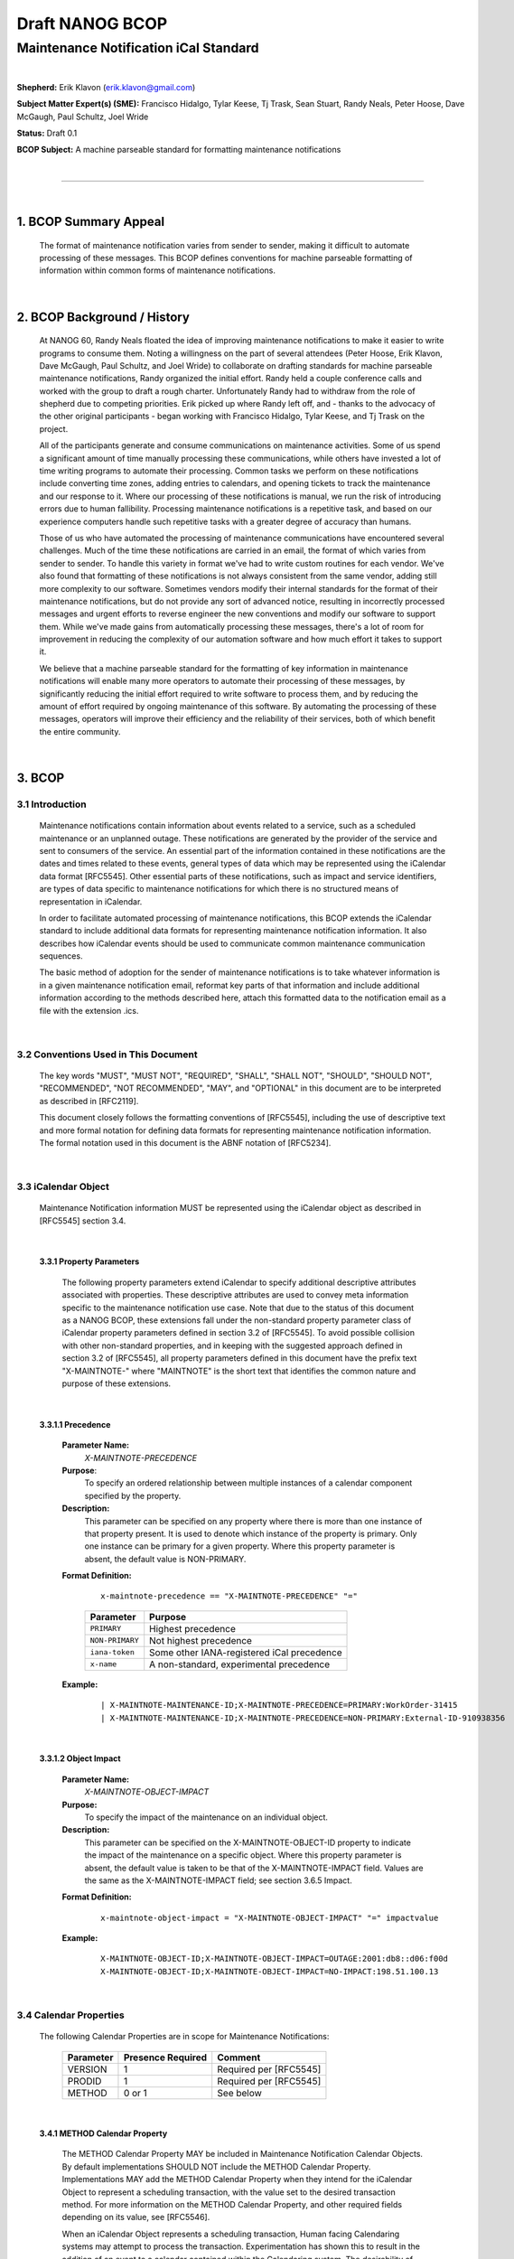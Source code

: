 ================
Draft NANOG BCOP
================
--------------------------------------
Maintenance Notification iCal Standard
--------------------------------------

|

**Shepherd:** Erik Klavon (erik.klavon@gmail.com)

**Subject Matter Expert(s) (SME):**
Francisco Hidalgo, Tylar Keese, Tj Trask, Sean Stuart, Randy Neals, Peter Hoose, Dave McGaugh, Paul Schultz, Joel Wride

**Status:** Draft 0.1

**BCOP Subject:** A machine parseable standard for formatting maintenance notifications

|

&&&&&&&&&&&&&&&&&&&&&&&&&&&&&&&&&&&&&&&&&&&&&&&&&&&&&&&&&&&&&&&&&&&&&&&&&&&&&&&&&&&&&

|

1. BCOP Summary Appeal
======================

 The format of maintenance notification varies from sender to sender, making it difficult to automate processing of these messages. This BCOP defines conventions for machine parseable formatting of information within common forms of maintenance notifications.

|

2. BCOP Background / History
============================

 At NANOG 60, Randy Neals floated the idea of improving maintenance notifications to make it easier to write programs to consume them. Noting a willingness on the part of several attendees (Peter Hoose, Erik Klavon, Dave McGaugh, Paul Schultz, and Joel Wride) to collaborate on drafting standards for machine parseable maintenance notifications, Randy organized the initial effort. Randy held a couple conference calls and worked with the group to draft a rough charter. Unfortunately Randy had to withdraw from the role of shepherd due to competing priorities. Erik picked up where Randy left off, and - thanks to the advocacy of the other original participants - began working with Francisco Hidalgo, Tylar Keese, and Tj Trask on the project.

 All of the participants generate and consume communications on maintenance activities. Some of us spend a significant amount of time manually processing these communications, while others have invested a lot of time writing programs to automate their processing. Common tasks we perform on these notifications include converting time zones, adding entries to calendars, and opening tickets to track the maintenance and our response to it. Where our processing of these notifications is manual, we run the risk of introducing errors due to human fallibility. Processing maintenance notifications is a repetitive task, and based on our experience computers handle such repetitive tasks with a greater degree of accuracy than humans.

 Those of us who have automated the processing of maintenance communications have encountered several challenges. Much of the time these notifications are carried in an email, the format of which varies from sender to sender.  To handle this variety in format we've had to write custom routines for each vendor. We've also found that formatting of these notifications is not always consistent from the same vendor, adding still more complexity to our software. Sometimes vendors modify their internal standards for the format of their maintenance notifications, but do not provide any sort of advanced notice, resulting in incorrectly processed messages and urgent efforts to reverse engineer the new conventions and modify our software to support them. While we've made gains from automatically processing these messages, there's a lot of room for improvement in reducing the complexity of our automation software and how much effort it takes to support it.

 We believe that a machine parseable standard for the formatting of key information in maintenance notifications will enable many more operators to automate their processing of these messages, by significantly reducing the initial effort required to write software to process them, and by reducing the amount of effort required by ongoing maintenance of this software. By automating the processing of these messages, operators will improve their efficiency and the reliability of their services, both of which benefit the entire community.

|

3. BCOP
=======

3.1 Introduction
----------------

 Maintenance notifications contain information about events related to a service, such as a scheduled maintenance or an unplanned outage. These notifications are generated by the provider of the service and sent to consumers of the service. An essential part of the information contained in these notifications are the dates and times related to these events, general types of data which may be represented using the iCalendar data format [RFC5545].  Other essential parts of these notifications, such as impact and service identifiers, are types of data specific to maintenance notifications for which there is no structured means of representation in iCalendar.

 In order to facilitate automated processing of maintenance notifications, this BCOP extends the iCalendar standard to include additional data formats for representing maintenance notification information. It also describes how iCalendar events should be used to communicate common maintenance communication sequences.

 The basic method of adoption for the sender of maintenance notifications is to take whatever information is in a given maintenance notification email, reformat key parts of that information and include additional information according to the methods described here, attach this formatted data to the notification email as a file with the extension .ics.

|

3.2 Conventions Used in This Document
-------------------------------------

  The key words "MUST", "MUST NOT", "REQUIRED", "SHALL", "SHALL NOT", "SHOULD", "SHOULD NOT", "RECOMMENDED", "NOT RECOMMENDED", "MAY", and "OPTIONAL" in this document are to be interpreted as described in [RFC2119].

  This document closely follows the formatting conventions of [RFC5545], including the use of descriptive text and more formal notation for defining data formats for representing maintenance notification information. The formal notation used in this document is the ABNF notation of [RFC5234].

|

3.3 iCalendar Object
--------------------

  Maintenance Notification information MUST be represented using the iCalendar object as described in [RFC5545] section 3.4.


|

 **3.3.1 Property Parameters**

  The following property parameters extend iCalendar to specify additional descriptive attributes associated with properties. These descriptive attributes are used to convey meta information specific to the maintenance notification use case. Note that due to the status of this document as a NANOG BCOP, these extensions fall under the non-standard property parameter class of iCalendar property parameters defined in section 3.2 of [RFC5545]. To avoid possible collision with other non-standard properties, and in keeping with the suggested approach defined in section 3.2 of [RFC5545], all property parameters defined in this document have the prefix text "X-MAINTNOTE-" where "MAINTNOTE" is the short text that identifies the common nature and purpose of these extensions.

|

 **3.3.1.1 Precedence**

  **Parameter Name:**
   *X-MAINTNOTE-PRECEDENCE*

  **Purpose**:
   To specify an ordered relationship between multiple instances of a calendar component specified by the property.

  **Description:**
   This parameter can be specified on any property where there is more than one instance of that property present. It is used to denote which instance of the property is primary. Only one instance can be primary for a given property. Where this property parameter is absent, the default value is NON-PRIMARY.

  **Format Definition:**

   ::

    x-maintnote-precedence == "X-MAINTNOTE-PRECEDENCE" "="

 \
             +---------------+---------------------------------------------+
             | Parameter     | Purpose                                     |
             +===============+=============================================+
             |``PRIMARY``    | Highest precedence                          |
             +---------------+---------------------------------------------+
             |``NON-PRIMARY``| Not highest precedence                      |
             +---------------+---------------------------------------------+
             |``iana-token`` | Some other IANA-registered iCal precedence  |
             +---------------+---------------------------------------------+
             |``x-name``     | A non-standard, experimental precedence     |
             +---------------+---------------------------------------------+



  **Example:**

   ::

       | X-MAINTNOTE-MAINTENANCE-ID;X-MAINTNOTE-PRECEDENCE=PRIMARY:WorkOrder-31415
       | X-MAINTNOTE-MAINTENANCE-ID;X-MAINTNOTE-PRECEDENCE=NON-PRIMARY:External-ID-910938356

|

 **3.3.1.2 Object Impact**

  **Parameter Name:**
   *X-MAINTNOTE-OBJECT-IMPACT*

  **Purpose:**
   To specify the impact of the maintenance on an individual object.

  **Description:**
   This parameter can be specified on the X-MAINTNOTE-OBJECT-ID property to indicate the impact of the maintenance on a specific object. Where this property parameter is absent, the default value is taken to be that of the X-MAINTNOTE-IMPACT field. Values are the same as the X-MAINTNOTE-IMPACT field; see section 3.6.5 Impact.

  **Format Definition:**

   ::

    x-maintnote-object-impact = "X-MAINTNOTE-OBJECT-IMPACT" "=" impactvalue


  **Example:**

   ::

        X-MAINTNOTE-OBJECT-ID;X-MAINTNOTE-OBJECT-IMPACT=OUTAGE:2001:db8::d06:f00d
        X-MAINTNOTE-OBJECT-ID;X-MAINTNOTE-OBJECT-IMPACT=NO-IMPACT:198.51.100.13

|

3.4 Calendar Properties
-----------------------
 The following Calendar Properties are in scope for Maintenance Notifications:

            +---------------+------------------+-----------------------+
            | Parameter     | Presence Required|Comment                |
            +===============+==================+=======================+
            |VERSION        | 1                |Required per [RFC5545] |
            +---------------+------------------+-----------------------+
            |PRODID         | 1                |Required per [RFC5545] |
            +---------------+------------------+-----------------------+
            |METHOD         | 0 or 1           |See below              |
            +---------------+------------------+-----------------------+

|

 **3.4.1 METHOD Calendar Property**


  The METHOD Calendar Property MAY be included in Maintenance Notification Calendar Objects. By default implementations SHOULD NOT include the METHOD Calendar Property. Implementations MAY add the METHOD Calendar Property when they intend for the iCalendar Object to represent a scheduling transaction, with the value set to the desired transaction method. For more information on the METHOD Calendar Property, and other required fields depending on its value, see [RFC5546].

  When an iCalendar Object represents a scheduling transaction, Human facing Calendaring systems may attempt to process the transaction. Experimentation has shown this to result in the addition of an event to a calendar contained within the Calendaring system. The desirability of this outcome will vary based on the recipient. For example, it may be desirable for maintenance notifications to auto populate to a shared calendar devoted to maintenances. It may not be desirable for maintenance notifications to auto populate to personal calendars. Providers SHOULD implement a way for recipients of their maintenance notifications to determine individually if their notifications will include the METHOD Calendar Property. Recipients MAY need to perform some level of pre-processing in order to ensure that maintenance notifications do not interact with their Human Calendaring systems in undesirable ways.

|

3.5 Event Component and Associated Properties
---------------------------------------------
 Maintenance Notification information MUST be represented using the iCalendar Event Component as described in [RFC5545] section 3.6.1. All of the following Properties MUST be included with any iCalendar Event for it to be a properly formatted maintenance notification. These properties are the minimum set required to automate common processing and dispatching of maintenance notifications. Implementors MAY include and/or parse other iCal Properties, however the presence of other iCal Properties MUST NOT conflict with the use of mandatory Properties listed below.

            +--------------------------+------------------+---------+
            | Parameter                | Presence Required|Comment  |
            +==========================+==================+=========+
            |DTSTAMP                   | 1                |         |
            +--------------------------+------------------+---------+
            |DTSTART                   | 1                |         |
            +--------------------------+------------------+---------+
            |DTEND                     | 1                |         |
            +--------------------------+------------------+---------+
            |UID                       | 1                |         |
            +--------------------------+------------------+---------+
            |SUMMARY                   | 1                |         |
            +--------------------------+------------------+---------+
            |ORGANIZER                 | 1                |         |
            +--------------------------+------------------+---------+
            |SEQUENCE                  | 1                |         |
            +--------------------------+------------------+---------+
            |X-MAINTNOTE-PROVIDER      | 1                |See below|
            +--------------------------+------------------+---------+
            |X-MAINTNOTE-ACCOUNT       | 1                |See below|
            +--------------------------+------------------+---------+
            |X-MAINTNOTE-MAINTENANCE-ID| 1+               |See below|
            +--------------------------+------------------+---------+
            |X-MAINTNOTE-OBJECT-ID     | 1+               |See below|
            +--------------------------+------------------+---------+
            |X-MAINTNOTE-IMPACT        | 1                |See below|
            +--------------------------+------------------+---------+
            |X-MAINTNOTE-STATUS        | 0 or 1           |See below|
            +--------------------------+------------------+---------+

|

3.6 Descriptive Component Properties
------------------------------------

 The following properties extend iCalendar to specify additional descriptive information specific to the maintenance notification use case. Note that due to the status of this document as a NANOG BCOP, these extensions fall under the non-standard properties class of iCalendar properties defined in section 3.8.8.2 of [RFC5545]. To avoid possible collision with other non-standard properties, and in keeping with the suggested approach defined in section 3.8.8.2 of [RFC5545], all properties defined in this document have the prefix text "X-MAINTNOTE-" where "MAINTNOTE" is the short text that identifies the common nature and purpose of these extensions.

 Testing of the effect of adding non-standard properties of this format with several consumers of iCalendar formatted information has shown that these properties will be ignored by consumers not configured to interpret them.

|

 **3.6.1 Provider**

  **Property Name:**
   *X-MAINTNOTE-PROVIDER*

  **Purpose:**
   This descriptive component property contains text that identifies the provider of the service that is the subject of the maintenance notification.

  **Value Type:**
   TEXT

  **Property Parameters:**
   IANA, non-standard, and language property parameters can be specified on this property.

  **Conformance:**
   This property can be specified in "VEVENT" calendar component.

  **Description:**
   This field MUST contain text that identifies the provider of the service that is the subject of the maintenance notification. The text used SHOULD be chosen to ensure uniqueness, such as by using the well known trademark of the provider or using a registered string from a globally unique namespace (for example a domain name associated with the provider, e.g. example.com).

  **Format Definition:**

   ::

    x-maintnote-provider = "X-MAINTNOTE-PROVIDER" *(";" icalparameter) ":" text CRLF

  **Example:**
   The following example is of a provider descriptive component property for the provider with the domain name example.com:

     ::

      X-MAINTNOTE-PROVIDER:example.com

|

 **3.6.2 Account**

  **Property Name:**
    *X-MAINTNOTE-ACCOUNT*

  **Purpose:**
    This descriptive component property contains text that identifies an account associated with the service that is the subject of the maintenance notification.

  **Value Type:**
    TEXT

  **Property Parameters:**
    IANA, non-standard, and language property parameters can be specified on this property.

  **Conformance:**
    This property can be specified in "VEVENT" calendar component.

  **Description:**
    This field MUST contain text that identifies an account associated with the service that is the subject of the maintenance notification.


  **Format Definition:**

   ::

    x-maintnote-account = "X-MAINTNOTE-ACCOUNT" *(";" icalparameter) ":" text CRLF

  **Example:**
   The following example is of an account descriptive component property:

     ::

          X-MAINTNOTE-ACCOUNT:137.035999173

|

 **3.6.3 Maintenance ID**

  **Property Name:**
   *X-MAINTNOTE-MAINTENANCE-ID*

  **Purpose:**
   This descriptive component property contains text that uniquely identifies the maintenance that is the subject of the notification.

  **Value Type:**
   TEXT

  **Property Parameters:**
   IANA, non-standard, and language property parameters can be specified on this property.

  **Conformance:**
   This property can be specified in "VEVENT" calendar component.

  **Description:**
    This field MUST contain text that uniquely identifies the maintenance that is the subject of the notification from all other unrelated notifications sent by the provider. Multiple instances of this descriptive component MAY be included simultaneously where there is more than one unique identifier for the maintenance. For example, if a provider of a service announces a maintenance, they will have their own   identifier for that maintenance. If this maintenance activity was triggered due to some external event (e.g. a physical facility maintenance, a customer ticket, dependent service maintenance, etc), the provider may have additional external identifiers associated with the maintenance. Multiple instances of the X-MAINTNOTE-MAINTENANCE-ID field may be included to encode each unique identifier associated with the maintenance. To specify the primary instance of MAINTENANCE-ID, use the X-MAINTNOTE-PRECEDENCE property parameter.

  **Format Definition:**

   ::

     x-maintnote-maintenance-id = "X-MAINTNOTE-MAINTENANCE-ID" *(";" icalparameter) ":" text CRLF

  **Example:**
   The following example is of an account descriptive component property:

     ::

      X-MAINTNOTE-MAINTENANCE-ID:WorkOrder-31415

|

 **3.6.4 Object ID**

  **Property Name:**
    *X-MAINTNOTE-OBJECT-ID*

  **Purpose:**
   This descriptive component property contains text that uniquely identifies a service object that is within  the scope of the maintenance that is the subject of the notification.

  **Value Type:**
   TEXT

  **Property Parameters:**
    IANA, non-standard, and language property parameters can be specified on this property.

  **Conformance:**
   This property can be specified in "VEVENT" calendar component.

  **Description:**
   This field MUST contain text that uniquely identifies a service object that is within the scope of the maintenance that is the subject of the notification. The object identifier MUST distinguish the referenced service object from all other unrelated service objects of the provider. The consumer of the field SHOULD use both the object identifier descriptive component property and the provider descriptive component property to identify the service to protect against object identifier namespace collisions across providers. Multiple instances of this descriptive component MAY be included simultaneously where the scope of a maintenance includes multiple service objects.

   Providers SHOULD choose a service object identifier which is most descriptive for the service(s) under maintenance, and which best enables automation by the recipient. In some cases, a unique (to the service provider) identifier without any technical connection to the service that is arranged at the time of initial service provisioning and communicated to the recipient as the future identifier for the service may be the best option. In other cases, some identifier associated with the technical expression of the service may be the best option. Identifiers that appear in both provider and recipient technical configuration related to the service SHOULD be used whenever possible; otherwise an identifier that appears in the recipient technical configuration related to the service MAY be used.

   In cases where the provider wishes to provide additional formatted information beyond a single unique identifier, the Alternative Text Representation property parameter defined in [RFC 5545] section 3.2.1 SHOULD be used to provide a URI where additional data may be obtained. Any guidelines for the formatting of this external information is outside of the scope of this standard, however the authors recommend that the provider use a well known encoding method such as JSON [RFC 7159] and a naming standard for different types of data commonly used for the service in question. One of the examples below shows a query against the API for the popular PeeringDB service that - when populated with valid parameters - should return JSON formatted data for two networks' presences on a public Internet exchange. This example shows one way of providing additional formatted information for a particular use case, specifically BGP peering on public Internet exchanges.

  **Format Definition:**

   ::

        x-maintnote-object-id = "X-MAINTNOTE-OBJECT-ID" *(";" icalparameter) ":" text CRLF

  **Example:**
   The following are examples of service objects:

   ::

        X-MAINTNOTE-OBJECT-ID:2718281828459
        X-MAINTNOTE-OBJECT-ID;ALTREP="https://example.org/maintenance?id=2718281828459":2718281828459
        X-MAINTNOTE-OBJECT-ID;ALTREP="https://www.peeringdb.com/api/netixlan asn__in=64496,65536&ipaddr4__in=192.0.2.42,192.0.2.137":2718281828459
        X-MAINTNOTE-OBJECT-ID:acme-widgets-as-a-service
        X-MAINTNOTE-OBJECT-ID:vm-1054571726.region.example.com
        X-MAINTNOTE-OBJECT-ID;X-MAINTNOTE-OBJECT-IMPACT=OUTAGE:2001:db8::d06:f00d
        X-MAINTNOTE-OBJECT-ID;X-MAINTNOTE-OBJECT-IMPACT=NO-IMPACT:198.51.100.13

|

 **3.6.5 Impact**

  **Property Name:**
  *X-MAINTNOTE-IMPACT*

  **Purpose:**
  This descriptive component property specifies the impact of the maintenance to the services within its scope.

  **Value Type:**
   TEXT

  **Property Parameters:**
   IANA and non-standard property parameters can be specified on this property.

  **Conformance:**
   This property can be specified in "VEVENT" calendar component.

  **Description:**
   The X-MAINTNOTE-IMPACT property type MUST be specified on this property. This field may contain one of several labels that describes the impact of the maintenance to the services within its scope. The labels are described in order of increasing severity If a maintenance will affect multiple objects, and the impact of the maintenance will not be the same for all objects, the most severe impact MUST be used as the label for this field. The X-MAINTNOTE-OBJECT-IMPACT property parameter MAY be used to describe the individual impact associated with each object in scope for the maintenance.

   The value "NO-IMPACT" indicates that there is no expected impact to services in scope for the maintenance. The value "REDUCED-REDUNDANCY" indicates that during the maintenance the services in scope are expected to continue operating without any consumer visible impact, however the services are without their normal level of redundancy. While operating at a reduced level of redundancy, failure of supporting infrastructure outside the scope of the maintenance occurring concurrent to the maintenance may cause consumer visible service impact. The value "DEGRADED" indicates that negative impact to services in scope for the maintenance is expected, however the maintenance will not result in a total service outage. The value "OUTAGE" indicates that the services in scope of the maintenance are expected to be completely out of service. Implementers MAY create other property parameter values that better describe their specific situations. The default value is "OUTAGE"; applications SHOULD treat x-name and iana-token values they don't recognize the same way as they would the "OUTAGE" value.

  **Format Definition:**

   ::

    x-maintnote-impact = "X-MAINTNOTE-IMPACT" *(";" icalparameter) ":" impactvalue CRLF

\

     +-----------------------+------------------------------------------------------------+
     | Impact Value          | Comment                                                    |
     +=======================+============================================================+
     |``NO-IMPACT``          |                                                            |
     +-----------------------+------------------------------------------------------------+
     |``REDUCED REDUNDANCY`` |                                                            |
     +-----------------------+------------------------------------------------------------+
     |``DEGRADED``           |                                                            |
     +-----------------------+------------------------------------------------------------+
     |``OUTAGE``             |                                                            |
     +-----------------------+------------------------------------------------------------+
     |``x-name``             | Some experimental impact property parameter value          |
     +-----------------------+------------------------------------------------------------+
     |``iana-token``         | Some other IANA-registered impact property parameter value |
     +-----------------------+------------------------------------------------------------+

  

   **Example:**

    ::

      X-MAINTNOTE-IMPACT:DEGRADED


|

 **3.6.6 Status**

  **Property Name:**
  *X-MAINTNOTE-STATUS*

  **Purpose:**
  This property defines the overall status or confirmation for the maintenance.

  **Value Type:**
  TEXT

  **Property Parameters:**
  IANA and non-standard property parameters can be specified on this property.

  **Conformance:**
  This property can be specified once in "VEVENT" calendar components.

  **Description:**
  The property is used by the "Organizer" to provide information regarding the status of the maintenance event.

  **Format Definition:**

   ::

        x-maintnote-status          = "X-MAINTNOTE-STATUS" x-maintnote-statparam ":" x-maintnote-statvalue CRLF

        x-maintnote-statparam    = *(";" other-param)

\
    .
     +-----------------------+------------------------------------------------------------+
     | Impact Value          | Comment                                                    |
     +=======================+============================================================+
     |``CONFIRMED``          | Indicates maintenance event is definite                    |
     +-----------------------+------------------------------------------------------------+
     |``CANCELLED``          | Indicates maintenance event was cancelled.                 |
     +-----------------------+------------------------------------------------------------+
     |``IN-PROCESS``         | Indicates maintenance event is in process (e.g. open)      |
     +-----------------------+------------------------------------------------------------+
     |``COMPLETED``          | Indicates maintenance event completed (e.g. closed)        |
     +-----------------------+------------------------------------------------------------+
     |``x-name``             | Some experimental impact property parameter value          |
     +-----------------------+------------------------------------------------------------+
     |``iana-token``         | Some other IANA-registered impact property parameter value |
     +-----------------------+------------------------------------------------------------+

  .

    **Example:**
     The following is an example of this property for a "VEVENT" calendar component:

|

3.7 Workflow
------------
 This section describes several workflows typical to maintenance notifications. It describes the sequence of steps to produce and consume properly formatted ical data extended as specified in this document.

|

 **3.7.1 Initial Maintenance Notification**

  This workflow describes the actions required by the example provider and example consumer for an initial maintenance notification.

|

 **3.7.1.1 Example Provider**

  The example provider determine that a maintenance on a network element is required to avoid service disruption in the future. This maintenance will result in the network element going out of service. Their systems determine the impacted services provided by the network element, and the list of accounts and consumer contacts associated with those services. Their systems also generate a maintenance identifier.

  Using the above information, individual maintenance notifications are generated for each consumer using existing processes. Automated systems also generate ical formatted attachments following the standards described in this document. These ical attachments include the start and end timestamps for the proposed maintenance window (DTSTART, DTEND), the same summary of the maintenance that was included in the email summary for the notification (SUMMARY), the same contact information included in the email notification (ORGANIZER), the status of the maintenance as tentative since this is a proposed window (X-MAINTNOTE-STATUS), the well known domain name of the company (X-MAINTNOTE-PROVIDER), the maintenance identifier (X-MAINTNOTE-MAINTENANCE-ID) and the worst case impact (X-MAINTNOTE-IMPACT). Each consumer receives specific information relative to their impacted service(s) in the following fields: X-MAINTNOTE-ACCOUNT includes the consumer's account identifier, one or more instances of X-MAINTNOTE-OBJECT-ID list the consumer's impacted service(s). In all cases the scope of contents of the ical attachment is the same as the scope of the information in the human readable email.

  To enable association of subsequent updates to these notifications, the following values are tracked in the systems of the example provider. A ical specific unique identifier for each notification (UID), so that subsequent updates may be associated with the original notification. A sequence number - initially zero - to serialize updates in case they are received or processed out of order (SEQUENCE).

|

 **3.7.1.2 Example Consumer**

  The example consumer receives the example provider's notification, detects the presence of the ical attachment and routes it to a program for processing. Values of relevance are then parsed. The program examines a database to determine if a maintenance notification with the same unique identifier as this notifications been processed in the past. No entry corresponding to the unique identifier is found. The lack of a matching entry in the database indicates this is an initial notification, so the program opens a new ticket in the consumer's ticketing system. This ticket is used to track the maintenance. Because the maintenance may result in an outage, the priority of the ticket is elevated. Because the notification is tentative, the ticket is not assigned to the remediation queue. The parsing program records the UID and sequence number in a database along with an identifier for the created ticket. This state will be used to update the ticket should any further information be received from the vendor.

|

 **3.7.2 Updated Maintenance Notification Window**

  This workflow describes the actions required by the example provider and example consumer for an updated maintenance notification window.

|

 **3.7.2.1 Example Provider**

  After reviewing feedback from affected consumers, the example provider negotiates a new maintenance window acceptable to consumers. The example provider's automated systems generate new maintenance notifications using the same information as the initial maintenance notification with several key fields modified. The start and end timestamps for the proposed maintenance window (DTSTART, DTEND) are updated to their new values. Of key importance is the use of the same unique identifier value as the first message, to ensure that consumers are able to associate this new notification with the previous one. The sequence number (SEQUENCE) is incremented to one so that this notification contains newer information than the initial notification that preceded it. All other information is included as it appeared in the initial notification.

|

 **3.7.2.2 Example Consumer**

  The example consumer receives the example provider's notification, detects the presence of the ical attachment and routes it to a program for processing. Values of relevance are then parsed. The program examines a database to determine if a maintenance notification with the same unique identifier as this notifications been processed in the past. A match is found for the unique identifier, and the sequence number in the current notification is greater than the one in the database indicating that the current notification contains updated information. The associated record includes an identifier for a ticket in the consumer's ticketing system. Given the current notification contains updates to previous information, the program updates fields in the corresponding ticket with values from the current notification. Thus the ticket is updated to contain the new start and end timestamps. The program notes that other key fields - such as the status of the notification - have not changed in a way that requires any updates to the ticket.

|

 **3.7.3 Canceled Maintenance Notification Window**

  This workflow describes the actions required by the example provider and example consumer for a canceled maintenance notification window.

|

 **3.7.3.1 Example Provider**


  After determining that a maintenance window is no longer needed, the example provider cancels a previously announced maintenance window. The example provider's automated systems generate new maintenance notifications using the same information as the last maintenance notification for this maintenance with several fields modified. Of key importance is the use of the same unique identifier value as the prior messages, to ensure that consumers are able to associate this new notification with previous ones. The sequence number (SEQUENCE) is incremented by one from the value used in the last messages, to indicate that this notification contains newer information than the notifications that preceded it. The maintenance status (X-MAINTNOTE-STATUS) field is set to the value CANCELLED. All other information is included as it appeared in the prior notification.

|

 **3.7.3.2 Example Consumer**

  The example consumer receives the example provider's notification, detects the presence of the ical attachment and routes it to a program for processing. Values of relevance are then parsed. The program examines a database to determine if a maintenance notification with the same unique identifier as this notifications been processed in the past. A match is found for the unique identifier, and the sequence number in the current notification is greater than the one in the database indicating that the current notification contains updated information. The associated record includes an identifier for a ticket in the consumer's ticketing system. Given the current notification is that the maintenance previously announced is cancelled, the program cancels the corresponding ticket for the maintenance.

|

 **3.7.4 Open Maintenance Notification Window**

  This workflow describes the actions required by the example provider and example consumer for an open maintenance notification window.

|

 **3.7.4.1 Example Provider**

  At the beginning of the scheduled maintenance window, the example provider declares the announced maintenance window open and begins work. The example provider's automated systems generate new maintenance notifications using the same information as the last maintenance notification for this maintenance with several fields modified. Of key importance is the use of the same unique identifier value as the prior messages, to ensure that consumers are able to associate this new notification with previous ones. The sequence number (SEQUENCE) is incremented by one from the value used in the last messages, to indicate that this notification contains newer information than the notifications that preceded it. The maintenance status (X-MAINTNOTE-STATUS) field is set to the value IN-PROCESS. With the exception of modifications to the textual description stating that the maintenance window is open, all other information is included as it appeared in the prior notifications.

|

 **3.7.4.2 Example Consumer**

  The example consumer receives the example provider's notification, detects the presence of the ical attachment and routes it to a program for processing. Values of relevance are then parsed. The program examines a database to determine if a maintenance notification with the same unique identifier as this notifications been processed in the past. A match is found for the unique identifier, and the sequence number in the current notification is greater than the one in the database indicating that the current notification contains updated information. The associated record includes an identifier for a ticket in the consumer's ticketing system. Given the current notification is an update to the maintenance previously announced maintenance window, the program updates the ticket for the maintenance with the new textual description and marks it as open.

|

  **3.7.5 Closed Maintenance Notification Window**

   This workflow describes the actions required by the example provider and example consumer for a closed maintenance notification window.

|

 **3.7.5.1 Example Provider**

  At the end of the scheduled maintenance window, the example provider confirms all work is complete, that all affected services have returned to normal operation, then declares the announced maintenance window closed. The example provider's automated systems generate new maintenance notifications using the same information as the last maintenance notification for this maintenance with several fields modified. Of key importance is the use of the same unique identifier value as the prior messages, to ensure that consumers are able to associate this new notification with previous ones. The sequence number (SEQUENCE) is incremented by one from the value used in the last messages, to indicate that this notification contains newer information than the notifications that preceded it. The maintenance status (X-MAINTNOTE-STATUS) field is set to the value COMPLETED. With the exception of modifications to the textual description stating that the maintenance window is closed, all other information is included as it appeared in the prior notifications.

|

 **3.7.5.2 Example Consumer**

  The example consumer receives the example provider's notification, detects the presence of the ical attachment and routes it to a program for processing. Values of relevance are then parsed. The program examines a database to determine if a maintenance notification with the same unique identifier as this notifications been processed in the past. A match is found for the unique identifier, and the sequence number in the current notification is greater than the one in the database indicating that the current notification contains updated information. The associated record includes an identifier for a ticket in the consumer's ticketing system. Given the current notification is an update to the maintenance previously announced maintenance window, the program updates the ticket for the maintenance with the new textual description and marks it as closed.

|

 **3.7.6 Signaling acceptance or rejection of a maintenance**

  As part of mutual agreements, some organizations may have a need to signal acceptance or rejection of a maintenance. Signaling MAY take place based on standard iCal conventions for accepting or rejecting a meeting invitation. For example, after receiving a maintenance notification for a proposed maintenance (see section 3.7.1), the consumer may determine that the maintenance will cause an operational problem. The consumer MAY signal rejection of the maintenance by sending an iCal response to the meeting organizer with a participation status (PARTSTAT) property parameter of DECLINED [RFC 5545 3.2.12]. Upon receipt of this message, the organizer SHOULD send a canceled notification (see section 3.7.3) to confirm receipt of the rejection. If the consumer can accommodate the proposed maintenance, the participation status (PARTSTAT) property parameter value of ACCEPTED MAY be used to signal this to the organizer [RFC 5545 3.2.12]. Upon receipt of this message, and after any other communications as required, the organizer SHOULD send an updated notification with the x-maintnote-statvalue set to CONFIRMED.

  iCal is quite flexible in its ability to accommodate changes in status over time across both organizers and event participants. Many other scenarios outside of the examples provided above may be signaled via iCal.

|

3.8 Examples
----------------
|

 **3.8.1 Initial Maintenance Notification**

 ::

  BEGIN:VCALENDAR
  VERSION:2.0
  PRODID:-//Maint Note//https://github.com/maint-notification//
  BEGIN:VEVENT
  SUMMARY:Maint Note Example
  DTSTART;VALUE=DATE-TIME:20151010T080000Z
  DTEND;VALUE=DATE-TIME:20151010T100000Z
  DTSTAMP;VALUE=DATE-TIME:20151010T001000Z
  UID:42
  SEQUENCE:1
  X-MAINTNOTE-PROVIDER:example.com
  X-MAINTNOTE-ACCOUNT:137.035999173
  X-MAINTNOTE-MAINTENANCE-ID:WorkOrder-31415
  X-MAINTNOTE-OBJECT-ID:acme-widgets-as-a-service
  X-MAINTNOTE-IMPACT:NO-IMPACT
  X-MAINTNOTE-STATUS:TENTATIVE
  ORGANIZER;CN="Example NOC":mailto:noone@example.com
  END:VEVENT
  END:VCALENDAR

|

 **3.8.2 Updated Maintenance Notification Window**

 ::

  BEGIN:VCALENDAR
  VERSION:2.0
  PRODID:-//Maint Note//https://github.com/maint-notification//
  BEGIN:VEVENT
  SUMMARY:Maint Note Example
  DTSTART;VALUE=DATE-TIME:20151012T080000Z
  DTEND;VALUE=DATE-TIME:20151012T100000Z
  DTSTAMP;VALUE=DATE-TIME:20151012T001000Z
  UID:42
  SEQUENCE:2
  X-MAINTNOTE-PROVIDER:example.com
  X-MAINTNOTE-ACCOUNT:137.035999173
  X-MAINTNOTE-MAINTENANCE-ID:WorkOrder-31415
  X-MAINTNOTE-OBJECT-ID:acme-widgets-as-a-service
  X-MAINTNOTE-IMPACT:NO-IMPACT
  X-MAINTNOTE-STATUS:CONFIRMED
  ORGANIZER;CN="Example NOC":mailto:noone@example.com
  END:VEVENT
  END:VCALENDAR

|

 **3.8.3 Canceled Maintenance Notification Window**

 ::

  BEGIN:VCALENDAR
  VERSION:2.0
  PRODID:-//Maint Note//https://github.com/maint-notification//
  BEGIN:VEVENT
  SUMMARY:Maint Note Example
  DTSTART;VALUE=DATE-TIME:20151012T080000Z
  DTEND;VALUE=DATE-TIME:20151012T100000Z
  DTSTAMP;VALUE=DATE-TIME:20151012T001000Z
  UID:42
  SEQUENCE:3
  X-MAINTNOTE-PROVIDER:example.com
  X-MAINTNOTE-ACCOUNT:137.035999173
  X-MAINTNOTE-MAINTENANCE-ID:WorkOrder-31415
  X-MAINTNOTE-OBJECT-ID:acme-widgets-as-a-service
  X-MAINTNOTE-IMPACT:NO-IMPACT
  X-MAINTNOTE-STATUS:CANCELLED
  ORGANIZER;CN="Example NOC":mailto:noone@example.com
  END:VEVENT
  END:VCALENDAR

|

 **3.8.4 Open Maintenance Notification Window**
 ::

  BEGIN:VCALENDAR
  VERSION:2.0
  PRODID:-//Maint Note//https://github.com/maint-notification//
  BEGIN:VEVENT
  SUMMARY:Open - Maint Note Example
  DTSTART;VALUE=DATE-TIME:20151012T080000Z
  DTEND;VALUE=DATE-TIME:20151012T100000Z
  DTSTAMP;VALUE=DATE-TIME:20151012T001000Z
  UID:42
  SEQUENCE:3
  X-MAINTNOTE-PROVIDER:example.com
  X-MAINTNOTE-ACCOUNT:137.035999173
  X-MAINTNOTE-MAINTENANCE-ID:WorkOrder-31415
  X-MAINTNOTE-OBJECT-ID:acme-widgets-as-a-service
  X-MAINTNOTE-IMPACT:NO-IMPACT
  X-MAINTNOTE-STATUS:IN-PROCESS
  ORGANIZER;CN="Example NOC":mailto:noone@example.com
  END:VEVENT
  END:VCALENDAR

|

 **3.8.5 Closed Maintenance Notification Window**
 ::

  BEGIN:VCALENDAR
  VERSION:2.0
  PRODID:-//Maint Note//https://github.com/maint-notification//
  BEGIN:VEVENT
  SUMMARY:Closed - Maint Note Example
  DTSTART;VALUE=DATE-TIME:20151012T080000Z
  DTEND;VALUE=DATE-TIME:20151012T100000Z
  DTSTAMP;VALUE=DATE-TIME:20151012T001000Z
  UID:42
  SEQUENCE:4
  X-MAINTNOTE-PROVIDER:example.com
  X-MAINTNOTE-ACCOUNT:137.035999173
  X-MAINTNOTE-MAINTENANCE-ID:WorkOrder-31415
  X-MAINTNOTE-OBJECT-ID:acme-widgets-as-a-service
  X-MAINTNOTE-IMPACT:NO-IMPACT
  X-MAINTNOTE-STATUS: COMPLETED
  ORGANIZER;CN="Example NOC":mailto:noone@example.com
  END:VEVENT
  END:VCALENDAR

|

3.9 Localization Considerations
-------------------------------
 Localization may be performed as needed by the implementors of this BCOP. English text used in the iCalendar data format [RFC5545] or extensions described in this BCOP may be converted to local languages as required.

|

3.10 Security Considerations
----------------------------

 Maintenance notifications are often used as an aid in the planning of operational activities. Incorrect or undelivered maintenance notification information could, if used or required to plan operational activities, result in an operational problem. By preventing the receipt or correct processing of maintenance notifications, modifying or generating false maintenance notifications, an attacker could negatively impact the operations of targeted organizations.

 It is a common practice to distribute maintenance notifications via Email. Email messages are not immune to disruption, modification or fabrication by an attacker. To mitigate possible attacks we recommend the use of existing techniques to authenticate maintenance notifications distributed via email. For example, OpenPGP [RFC 3156] could be used to sign a maintenance notification email and include a message integrity check covering the contents of the email. This technique is applied to the contents of the email, which would include the extended iCal data specified in this BCOP. This method, where implemented by both the generator and receiver of a maintenance notification, would prevent the fabrication or modification of maintenance notification emails. Use of OpenPGP to sign messages would only benefit those messages that were delivered to the receiver; it does not address situations where maintenance notifications are disrupted before they can be delivered to the recipient.

 As an alternative to pushing maintenance notifications from generators to receivers via email distribution, receivers could pull maintenance notification information from generators via the CalDAV protocol [RFC 4791]. Authenticity and integrity of this communications channel could be provided by accessing CalDAV end points via TLS [RFC 5246]. CalDAV is simply a means to publish iCal formatted content, in this case the extended iCal data specified in this BCOP.

 Implementors of this BCOP SHOULD ensure the correctness of all information exchanged when taking automated action based on what they receive. Comparison against out of band sources of information to confirm the correctness of information received MAY be used to detect incorrect information and prevent acting based on it.

|

3.11 Acknowledgements
---------------------

|

4. BCOP Conclusion
==================
 [Any concluding remarks pertaining to the BCOP – no length limit] Include results of compatibility testing in this section.
